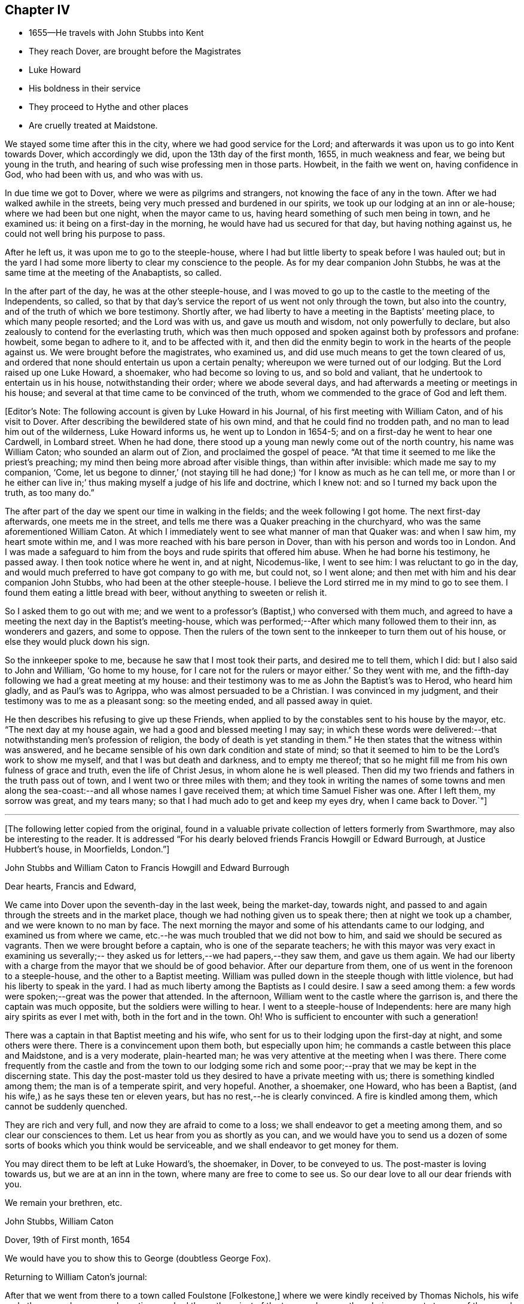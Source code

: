 == Chapter IV

[.chapter-synopsis]
* 1655--He travels with John Stubbs into Kent
* They reach Dover, are brought before the Magistrates
* Luke Howard
* His boldness in their service
* They proceed to Hythe and other places
* Are cruelly treated at Maidstone.

We stayed some time after this in the city, where we had good service for the Lord;
and afterwards it was upon us to go into Kent towards Dover, which accordingly we did,
upon the 13th day of the first month, 1655, in much weakness and fear,
we being but young in the truth, and hearing of such wise professing men in those parts.
Howbeit, in the faith we went on, having confidence in God, who had been with us,
and who was with us.

In due time we got to Dover, where we were as pilgrims and strangers,
not knowing the face of any in the town.
After we had walked awhile in the streets,
being very much pressed and burdened in our spirits,
we took up our lodging at an inn or ale-house; where we had been but one night,
when the mayor came to us, having heard something of such men being in town,
and he examined us: it being on a first-day in the morning,
he would have had us secured for that day, but having nothing against us,
he could not well bring his purpose to pass.

After he left us, it was upon me to go to the steeple-house,
where I had but little liberty to speak before I was hauled out;
but in the yard I had some more liberty to clear my conscience to the people.
As for my dear companion John Stubbs,
he was at the same time at the meeting of the Anabaptists, so called.

In the after part of the day, he was at the other steeple-house,
and I was moved to go up to the castle to the meeting of the Independents, so called,
so that by that day`'s service the report of us went not only through the town,
but also into the country, and of the truth of which we bore testimony.
Shortly after, we had liberty to have a meeting in the Baptists`' meeting place,
to which many people resorted; and the Lord was with us, and gave us mouth and wisdom,
not only powerfully to declare, but also zealously to contend for the everlasting truth,
which was then much opposed and spoken against both by professors and profane: howbeit,
some began to adhere to it, and to be affected with it,
and then did the enmity begin to work in the hearts of the people against us.
We were brought before the magistrates, who examined us,
and did use much means to get the town cleared of us,
and ordered that none should entertain us upon a certain penalty;
whereupon we were turned out of our lodging.
But the Lord raised up one Luke Howard, a shoemaker, who had become so loving to us,
and so bold and valiant, that he undertook to entertain us in his house,
notwithstanding their order; where we abode several days,
and had afterwards a meeting or meetings in his house;
and several at that time came to be convinced of the truth,
whom we commended to the grace of God and left them.

[.offset]
+++[+++Editor`'s Note: The following account is given by Luke Howard in his Journal,
of his first meeting with William Caton, and of his visit to Dover.
After describing the bewildered state of his own mind,
and that he could find no trodden path, and no man to lead him out of the wilderness,
Luke Howard informs us, he went up to London in 1654-5;
and on a first-day he went to hear one Cardwell, in Lombard street.
When he had done, there stood up a young man newly come out of the north country,
his name was William Caton; who sounded an alarm out of Zion,
and proclaimed the gospel of peace.
"`At that time it seemed to me like the priest`'s preaching;
my mind then being more abroad after visible things, than within after invisible:
which made me say to my companion, '`Come,
let us begone to dinner,`' (not staying till he
had done;) '`for I know as much as he can tell me,
or more than I or he either can live in;`' thus
making myself a judge of his life and doctrine,
which I knew not: and so I turned my back upon the truth, as too many do.`"

[.offset]
The after part of the day we spent our time in walking in the fields;
and the week following I got home.
The next first-day afterwards, one meets me in the street,
and tells me there was a Quaker preaching in the churchyard,
who was the same aforementioned William Caton.
At which I immediately went to see what manner of man that Quaker was:
and when I saw him, my heart smote within me,
and I was more reached with his bare person in Dover,
than with his person and words too in London.
And I was made a safeguard to him from the boys and rude spirits that offered him abuse.
When he had borne his testimony, he passed away.
I then took notice where he went in, and at night, Nicodemus-like, I went to see him:
I was reluctant to go in the day,
and would much preferred to have got company to go with me, but could not,
so I went alone; and then met with him and his dear companion John Stubbs,
who had been at the other steeple-house.
I believe the Lord stirred me in my mind to go to see them.
I found them eating a little bread with beer, without anything to sweeten or relish it.

[.offset]
So I asked them to go out with me;
and we went to a professor`'s (Baptist,) who conversed with them much,
and agreed to have a meeting the next day in the Baptist`'s meeting-house,
which was performed;--After which many followed them to their inn,
as wonderers and gazers, and some to oppose.
Then the rulers of the town sent to the innkeeper to turn them out of his house,
or else they would pluck down his sign.

[.offset]
So the innkeeper spoke to me, because he saw that I most took their parts,
and desired me to tell them, which I did: but I also said to John and William,
'`Go home to my house, for I care not for the rulers or mayor either.`'
So they went with me, and the fifth-day following we had a great meeting at my house:
and their testimony was to me as John the Baptist`'s was to Herod, who heard him gladly,
and as Paul`'s was to Agrippa, who was almost persuaded to be a Christian.
I was convinced in my judgment, and their testimony was to me as a pleasant song:
so the meeting ended, and all passed away in quiet.

[.offset]
He then describes his refusing to give up these Friends,
when applied to by the constables sent to his house by the mayor, etc.
"`The next day at my house again, we had a good and blessed meeting I may say;
in which these words were delivered:--that notwithstanding men`'s profession of religion,
the body of death is yet standing in them.`"
He then states that the witness within was answered,
and he became sensible of his own dark condition and state of mind;
so that it seemed to him to be the Lord`'s work to show me myself,
and that I was but death and darkness, and to empty me thereof;
that so he might fill me from his own fulness of grace and truth,
even the life of Christ Jesus, in whom alone he is well pleased.
Then did my two friends and fathers in the truth pass out of town,
and I went two or three miles with them;
and they took in writing the names of some towns and men along
the sea-coast:--and all whose names I gave received them;
at which time Samuel Fisher was one.
After I left them, my sorrow was great, and my tears many;
so that I had much ado to get and keep my eyes dry, when I came back to Dover.`"+++]+++

[.asterism]
'''

+++[+++The following letter copied from the original,
found in a valuable private collection of letters formerly from Swarthmore,
may also be interesting to the reader.
It is addressed "`For his dearly beloved friends Francis Howgill or Edward Burrough,
at Justice Hubbert`'s house, in Moorfields, London.`"+++]+++

[.embedded-content-document.letter]
--

[.letter-heading]
John Stubbs and William Caton to Francis Howgill and Edward Burrough

[.salutation]
Dear hearts, Francis and Edward,

We came into Dover upon the seventh-day in the last week, being the market-day,
towards night, and passed to and again through the streets and in the market place,
though we had nothing given us to speak there; then at night we took up a chamber,
and we were known to no man by face.
The next morning the mayor and some of his attendants came to our lodging,
and examined us from where we came,
etc.--he was much troubled that we did not bow to him,
and said we should be secured as vagrants.
Then we were brought before a captain, who is one of the separate teachers;
he with this mayor was very exact in examining us severally;--
they asked us for letters,--we had papers,--they saw them,
and gave us them again.
We had our liberty with a charge from the mayor that we should be of good behavior.
After our departure from them, one of us went in the forenoon to a steeple-house,
and the other to a Baptist meeting.
William was pulled down in the steeple though with little violence,
but had his liberty to speak in the yard.
I had as much liberty among the Baptists as I could desire.
I saw a seed among them: a few words were spoken;--great was the power that attended.
In the afternoon, William went to the castle where the garrison is,
and there the captain was much opposite, but the soldiers were willing to hear.
I went to a steeple-house of Independents:
here are many high airy spirits as ever I met with, both in the fort and in the town.
Oh! Who is sufficient to encounter with such a generation!

There was a captain in that Baptist meeting and his wife,
who sent for us to their lodging upon the first-day at night, and some others were there.
There is a convincement upon them both, but especially upon him;
he commands a castle between this place and Maidstone, and is a very moderate,
plain-hearted man; he was very attentive at the meeting when I was there.
There come frequently from the castle and from the town to our lodging some
rich and some poor;--pray that we may be kept in the discerning state.
This day the post-master told us they desired to have a private meeting with us;
there is something kindled among them; the man is of a temperate spirit,
and very hopeful.
Another, a shoemaker, one Howard, who has been a Baptist,
(and his wife,) as he says these ten or eleven years,
but has no rest,--he is clearly convinced.
A fire is kindled among them, which cannot be suddenly quenched.

They are rich and very full, and now they are afraid to come to a loss;
we shall endeavor to get a meeting among them, and so clear our consciences to them.
Let us hear from you as shortly as you can,
and we would have you to send us a dozen of some sorts
of books which you think would be serviceable,
and we shall endeavor to get money for them.

You may direct them to be left at Luke Howard`'s, the shoemaker, in Dover,
to be conveyed to us.
The post-master is loving towards us, but we are at an inn in the town,
where many are free to come to see us.
So our dear love to all our dear friends with you.

[.signed-section-closing]
We remain your brethren, etc.

[.signed-section-signature]
John Stubbs, William Caton

[.signed-section-context-close]
Dover, 19th of First month, 1654

We would have you to show this to George (doubtless George Fox).

--

Returning to William Caton`'s journal:

After that we went from there to a town called Foulstone +++[+++Folkestone,+++]+++
where we were kindly received by Thomas Nichols,
his wife and others,--and some good meetings we had there;
the priest of the town and many others being present at some of them:
and the witness of God was truly reached in some, and some were convinced of the truth,
and received it in the love of it.
I was also at their steeple-house,
but was uncivilly treated and permitted to speak but little,
until I was turned out violently by a rude fellow;
but some that were simple and moderate were troubled thereat.

When we were pretty clear of that town, we travelled towards Hythe,
and in our way there we went into a castle which stood by the sea-side,
+++[+++Sandgate Castle,+++]+++
where we were kindly received both by the captain and his wife.
We had a meeting or two among the soldiers and others,
and after that we went to the aforesaid Hythe.
It was upon us to go to their public place of worship, which we did;
but soon after one of us began to speak, we were violently dragged out, but preserved,
through the hand of the Lord, from being much harmed by the rude multitude.

It was much noted that he who was the most violent against us,
had afterwards in a short time, some remarkable judgment which befell him.

In that town the Baptists allowed us the use of their meeting-room,
and at the first were pretty moderate and civil to us,
but afterwards they became (or some of them) our great opposers;
howbeit there were some in that place who believed and received our testimony.

We went from that town further into the country, and were at Romney and Lydd,
where there were many high professors, and among the rest Samuel Fisher,
a very eminent and able pastor among the Baptists.
It was upon me to go to the meeting of the Independents, and upon my dear brother,
to go to the meeting of the Baptists, where he had good liberty.
The aforesaid Samuel Fisher had been speaking among them, but, as it appeared,
was so much affected with John`'s doctrine, that after John had done,
Samuel began with his wisdom to paraphrase upon it with excellency of speech,
thereby to set it forth in his apprehension beyond what John had done.
At the meeting where I was,
they would scarcely allow me any liberty to clear my conscience among them.
After that, we had meetings in both places;
and being one time at a meeting in the street at Lydd,
for the Friend`'s house would not contain the multitude, the magistrates, or some of them,
sent to the aforesaid Samuel Fisher, who was also present at the meeting,
to tell him that we might have the church-door, as they called it, opened to go in there,
but we refused to accept of it, and chose rather to continue our meeting in the street.
The aforesaid Samuel Fisher believed our report, with several more in those two towns,
who were convinced of the truth of God,
which had not been declared in those parts by any Friend before.

We were also up in the country about Ashford and Tenterden, and had great meetings,
and strong contests with professors, who did much oppose us,
especially in those two towns;
howbeit we found some who were simple and
tender-hearted in most places where we got meetings.
We were also at Cranbrook and Staplehurst, where we found a very open people,
who were very ready to receive, and to embrace the everlasting truth,
which we freely and powerfully, according to our measures received,
administered unto them, in the demonstration of the eternal Spirit;
and several large and precious meetings we had among them,
and the power and presence of the Lord God were much with us,
in which we rejoiced together, freely distributing the Word of life unto them,
which at that time dwelt richly and plenteously in our hearts;
and as we had received it freely, so we did dispense the same freely.
For though there were those that would have given us both gold and money,
which some would even have forced upon us,
yet we had not freedom to receive one penny from them;
for we told them it was not theirs but them which we sought.
Many were convinced and much affected with the truth,
which with joy and gladness they received.
Among them, as at other places, we sought to settle and establish meetings,
and to bring those that were convinced to wait upon the Lord in silence,
in that light of life in themselves, which we turned them unto;
to the end that they might enjoy the substance of what they had professed.
Accordingly meetings came to be settled in most of the places before mentioned,
which they that were convinced kept up after our departure.

[.offset]
+++[+++Editor`'s Note:
Dover Friends were among the first that set this
noble example of gathering in the name of Him,
who promised to be in the midst of them,
and who was found to be the faithful and true witness unto them.
Of this, Luke Howard wrote as follows:
"`I may also acquaint you a little how things were with
us in our first convincement and meetings,
after we came to sit down to wait upon the Lord in silence;
which was our practice for some years, except when some travelling Friend came among us.
I can truly say, the Lord was our teacher,
and his presence and power were manifested amongst us,
when no words have been sounded in our outward ears: for several of us,
and at several times, in these meetings, have felt the power of the Lord,
that has made our outward bodies tremble as well as our hearts:
and great fear and reverence took hold of my heart;
and the Lord confirmed his truth in me from day to day, and answered my doubts,
and settled my faith by and in his power.`"-- Luke Howard`'s
[ .book-title]#Collection of Writings,# 1704, p. 29.+++]+++

Returning to journal:

After that, we were moved to go to a great town called Maidstone;
and it being on a first-day of the week,
we were in the forepart of the day at a meeting
of the people called Baptists in the country;
and after we had declared the way of salvation among them,
we left them and went to the town aforesaid.
When we came there, it was upon my dear brother John Stubbs,
to go to their public place of worship,
and it was upon me to go to the meeting of the Independents, which accordingly we did;
and John was taken at their steeple-house, and I the day following at my inn,
and were both sent to the House of Correction, so called, where we were searched,
and had our money, and our ink-horns, and Bible, etc., taken from us;
and afterwards we were stripped, and had our necks and arms put in the stocks,
and in that condition were desperately whipped;
and afterwards we had irons and great clogs of wood laid upon us,
and in that condition they would have compelled us to work, saying,
he that would not work should not eat, etc.
Forasmuch as they had dealt so wickedly with us, and that without any just cause,
neither could they justly charge us with the breach of any law,
we were not free to consent so far to their cruel wills as to do their work;
and therefore they kept us without victuals for some days,
only a little water once a day we had allowed us: he that committed us,
and was the chief agent in cruelty against us, was a noted Presbyterian.
And though the malefactors that were there, would have given us of their bread, yes,
the women of the house being moved with compassion towards us,
would have given us something privately,
but we were not free at that time to accept of either,
until they by whose order the provision was kept from us,
gave consent that it should be brought in to us; which finally he or they did:
many in the town began to be offended at their cruelty, which they manifested towards us.
And when they, who sought to bow us to their wills, were made to bow by the power of God,
we were free to receive victuals for our money, and did eat and were refreshed.

[.offset]
+++[+++Editor`'s Note: The following particulars, in addition to those given above,
are obtained from some early records of Friends of East Kent.

[.embedded-content-document.minutes]
--

"`William Caton being brought before the magistrate, was examined where he dwelt,
and how long it was since he came from his outward being, and what way he came;
with more of the like questions.
William answered, he came from London.
The magistrate asked what he did while he continued in London?
William said, in making known the everlasting truth, as he was moved of the Lord;
turning people from darkness to the light; that with the light they might see themselves,
and be brought to repentance, etc.
Then the magistrate told him, he had a master for him, and that he should be set on work,
and be bound unto him for so much a year, etc.
But William refused to be bound to man, or to be in bondage to any; saying,
he was in the work and service of the Lord,
and could not go out of the Lord`'s service to be a slave to man.`"

[.offset]
This early record then describes their cruel treatment
in nearly similar terms as in the journal above,
though sometimes more minutely.
After being sent out of the town they passed into the hands of many constables,
William Caton being separated from his friend.
The account then states, that these officers began to grow careless of their order;
and at length left them in the highways;
their heavenly countenances and sober lives and words preached so much to them,
that they finally allowed them to travel alone where they pleased.
The record continues to give account of their returning to Maidstone, etc., and adds,
"`before they got to Dover again,
the report of their wicked usage at Maidstone came to the ears of the mayor of Dover;
who meeting with Luke Howard, said, '`Luke, I hear your friends have been at Maidstone,
and been whipped: we did not deal so badly with them here.`'
'`No,`' said Luke Howard, '`but you dealt with them worse than you should.`'
So in a little time came William Caton and John Stubbs again to Dover, where they,
with Friends, enjoyed their meetings peaceably:
many being convinced.`"--Manuscript of Friends of East Kent.+++]+++

--

Returning to journal:

The next day following, after their cruelty seemed to be abated, they sent an officer,
who made restitution of some of our things again which they had taken from us,
but burned several good wholesome papers and letters.
Afterwards they parted us, and with officers conveyed us out of the town,
one at the one end of it, and the other at the other,
which was no small trial to us to be so separated.
We were conveyed from one officer to another in the country,
and in that manner sent towards our habitations in the north:
but when I had been in the hands of about twelve of them,
they began to grow careless of their order, and finally, allowed me to travel alone,
which accordingly I did towards London.

The day following I got well up to London,
where I was more than a little refreshed with the brethren;
and there I met my dear companion John Stubbs again to our great refreshment.
It came presently upon us to return to the town of Maidstone again,
and into that country, which was no small trial to us; however,
to the will of the Lord we gave up, and returned within two or three days.
When our grand persecutor at Maidstone heard of our return, he sent a party after us,
and it being come eight miles into the country,
the officer came into a Friend`'s house where we had lodged;
but were then at another place; and it being on a first-day,
in the morning we went to their steeple-house, but the officer was not then there;
and Providence did so order it, at that time we were preserved out of their hands.
Afterwards we passed through the country visiting the
brethren that had received the gospel,
who were confirmed in the faith, and the more so through our patient suffering.
We were also at Canterbury where we had good service,
especially among the Baptists and Independents so called; for we were at their meetings,
and had pretty good liberty to declare the truth of God among them,
and some there were that received our testimony in that place also,
who were convinced of the truth, so that there came to be a meeting settled there.
We were likewise at Sandwich,
where I had some service in particular among the Dutch people at their steeple-house,
but at that time the truth could get but little entrance in that place.
